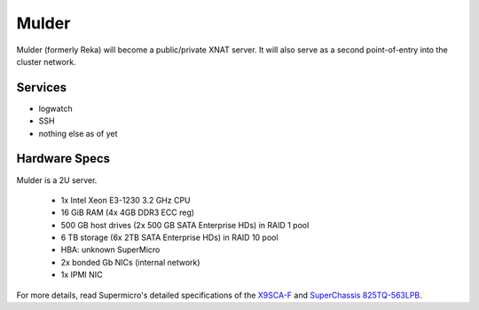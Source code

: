.. -*- mode: rst; fill-column: 79 -*-
.. ex: set sts=4 ts=4 sw=4 et tw=79:

****
Mulder
****
Mulder (formerly Reka) will become a public/private XNAT server. It will also
serve as a second point-of-entry into the cluster network.

Services
========

* logwatch
* SSH
* nothing else as of yet

Hardware Specs
==============
Mulder is a 2U server.

 * 1x Intel Xeon E3-1230 3.2 GHz CPU
 * 16 GiB RAM (4x 4GB DDR3 ECC reg)
 * 500 GB host drives (2x 500 GB SATA Enterprise HDs) in RAID 1 pool
 * 6 TB storage (6x 2TB SATA Enterprise HDs) in RAID 10 pool
 * HBA: unknown SuperMicro
 * 2x bonded Gb NICs (internal network)
 * 1x IPMI NIC

For more details, read Supermicro's detailed specifications of the `X9SCA-F`_
and `SuperChassis 825TQ-563LPB`_.

.. _X9SCA-F: http://www.supermicro.com/products/motherboard/xeon/c202_c204/x9sca-f.cfm
.. _SuperChassis 825TQ-563LPB: http://www.supermicro.com/products/chassis/2U/825/SC825TQ-563LP.cfm
